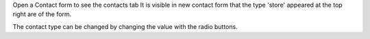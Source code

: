 Open a Contact form to see the contacts tab
It is visible in new contact form that the type 'store' appeared at the top right are of the form.

The contact type can be changed by changing the value with the radio buttons.
